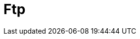 :documentationPath: /plugins/actions/
:language: en_US
:page-alternativeEditUrl: https://github.com/project-hop/hop/edit/master/plugins/actions/ftp/src/main/doc/ftp.adoc
= Ftp